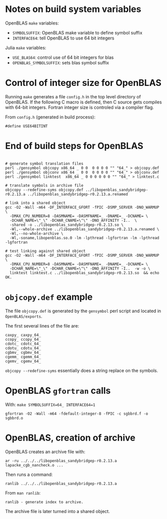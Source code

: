 * Notes on build system variables

OpenBLAS =make= variables:

- =SYMBOLSUFFIX=: OpenBLAS make variable to define symbol suffix
- =INTERFACE64=: tell OpenBLAS to use 64 bit integers

Julia =make= variables:

- =USE_BLAS64=: control use of 64 bit integers for blas
- =OPENBLAS_SYMBOLSUFFIX=: sets blas symbol suffix

* Control of integer size for OpenBLAS

Running =make= generates a file =config.h= in the top level directory of
OpenBLAS.  If the following C macro is defined, then C source gets compiles with
64-bit integers.  Fortran integer size is controled via a compiler flag.

From =config.h= (generated in build process):

#+BEGIN_EXAMPLE
#define USE64BITINT
#+END_EXAMPLE

* End of build steps for OpenBLAS

#+BEGIN_EXAMPLE

# generate symbol translation files
perl ./gensymbol objcopy x86_64 _ 0 0  0 0 0 0 "" "64_" > objcopy.def
perl ./gensymbol objconv x86_64 _ 0 0  0 0 0 0 "" "64_" > objconv.def
perl ./gensymbol linktest  x86_64 _ 0 0 0 0 0 0 "" "64_" > linktest.c

# translate symbols in archive file
objcopy --redefine-syms objcopy.def ../libopenblas_sandybridgep-r0.2.13.a ../libopenblas_sandybridgep-r0.2.13.a.renamed

# link into a shared object
gcc -O2 -Wall -m64 -DF_INTERFACE_GFORT -fPIC -DSMP_SERVER -DNO_WARMUP \
  -DMAX_CPU_NUMBER=8 -DASMNAME= -DASMFNAME=_ -DNAME=_ -DCNAME= \
  -DCHAR_NAME=\"_\" -DCHAR_CNAME=\"\" -DNO_AFFINITY -I..  \
  -shared -o ../libopenblas_sandybridgep-r0.2.13.so \
  -Wl,--whole-archive ../libopenblas_sandybridgep-r0.2.13.a.renamed \
  -Wl,--no-whole-archive \
  -Wl,-soname,libopenblas.so.0 -lm -lpthread -lgfortran -lm -lpthread -lgfortran

# test linking against shared object
gcc -O2 -Wall -m64 -DF_INTERFACE_GFORT -fPIC -DSMP_SERVER -DNO_WARMUP \
  -DMAX_CPU_NUMBER=8 -DASMNAME= -DASMFNAME=_ -DNAME=_ -DCNAME= \
  -DCHAR_NAME=\"_\" -DCHAR_CNAME=\"\" -DNO_AFFINITY -I..  -w -o \
  linktest linktest.c ../libopenblas_sandybridgep-r0.2.13.so  && echo OK.
#+END_EXAMPLE

* =objcopy.def= example

The file =objcopy.def= is generated by the =gensymbol= perl script and located
in =OpenBLAS/exports=.

The first several lines of the file are:

#+BEGIN_EXAMPLE
caxpy_ caxpy_64_
ccopy_ ccopy_64_
cdotc_ cdotc_64_
cdotu_ cdotu_64_
cgbmv_ cgbmv_64_
cgemm_ cgemm_64_
cgemv_ cgemv_64_
#+END_EXAMPLE

=objcopy --redefine-syms= essentially does a string replace on the symbols.
* OpenBLAS =gfortran= calls

With: =make SYMBOLSUFFIX=64_ INTERFACE64=1=

#+BEGIN_EXAMPLE
gfortran -O2 -Wall -m64 -fdefault-integer-8 -fPIC -c sgbbrd.f -o sgbbrd.o
#+END_EXAMPLE

* OpenBLAS, creation of archive

OpenBLAS creates an archive file with:

#+BEGIN_EXAMPLE
ar -ru ../../../libopenblas_sandybridgep-r0.2.13.a lapacke_cgb_nancheck.o ...
#+END_EXAMPLE

Then runs a command:

#+BEGIN_EXAMPLE
ranlib ../../../libopenblas_sandybridgep-r0.2.13.a
#+END_EXAMPLE

From =man ranlib=:

#+BEGIN_EXAMPLE
ranlib - generate index to archive.
#+END_EXAMPLE

The archive file is later turned into a shared object.
